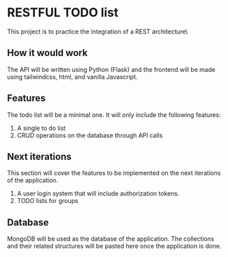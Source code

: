 * RESTFUL TODO list
This project is to practice the integration of a REST architecture\


** How it would work
The API will be written using Python (Flask) and the frontend will be made using tailwindcss, html, and vanilla Javascript.


** Features
The todo list will be a minimal one. It will only include the following features:
1. A single to do list
2. CRUD operations on the database through API calls

   
** Next iterations
This section will cover the features to be implemented on the next iterations of the application.
1. A user login system that will include authorization tokens.
2. TODO lists for groups


** Database
MongoDB will be used as the database of the application. The collections and their related structures will be pasted here once the application is done.


